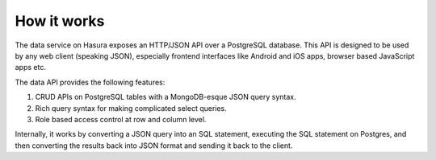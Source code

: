 How it works
============

The data service on Hasura exposes an HTTP/JSON API over a PostgreSQL database.
This API is designed to be used by any web client (speaking JSON), especially
frontend interfaces like Android and iOS apps, browser based JavaScript apps
etc.

The data API provides the following features:

1. CRUD APIs on PostgreSQL tables with a MongoDB-esque JSON query syntax.
2. Rich query syntax for making complicated select queries.
3. Role based access control at row and column level.

Internally, it works by converting a JSON query into an SQL statement,
executing the SQL statement on Postgres, and then converting the results back
into JSON format and sending it back to the client.

